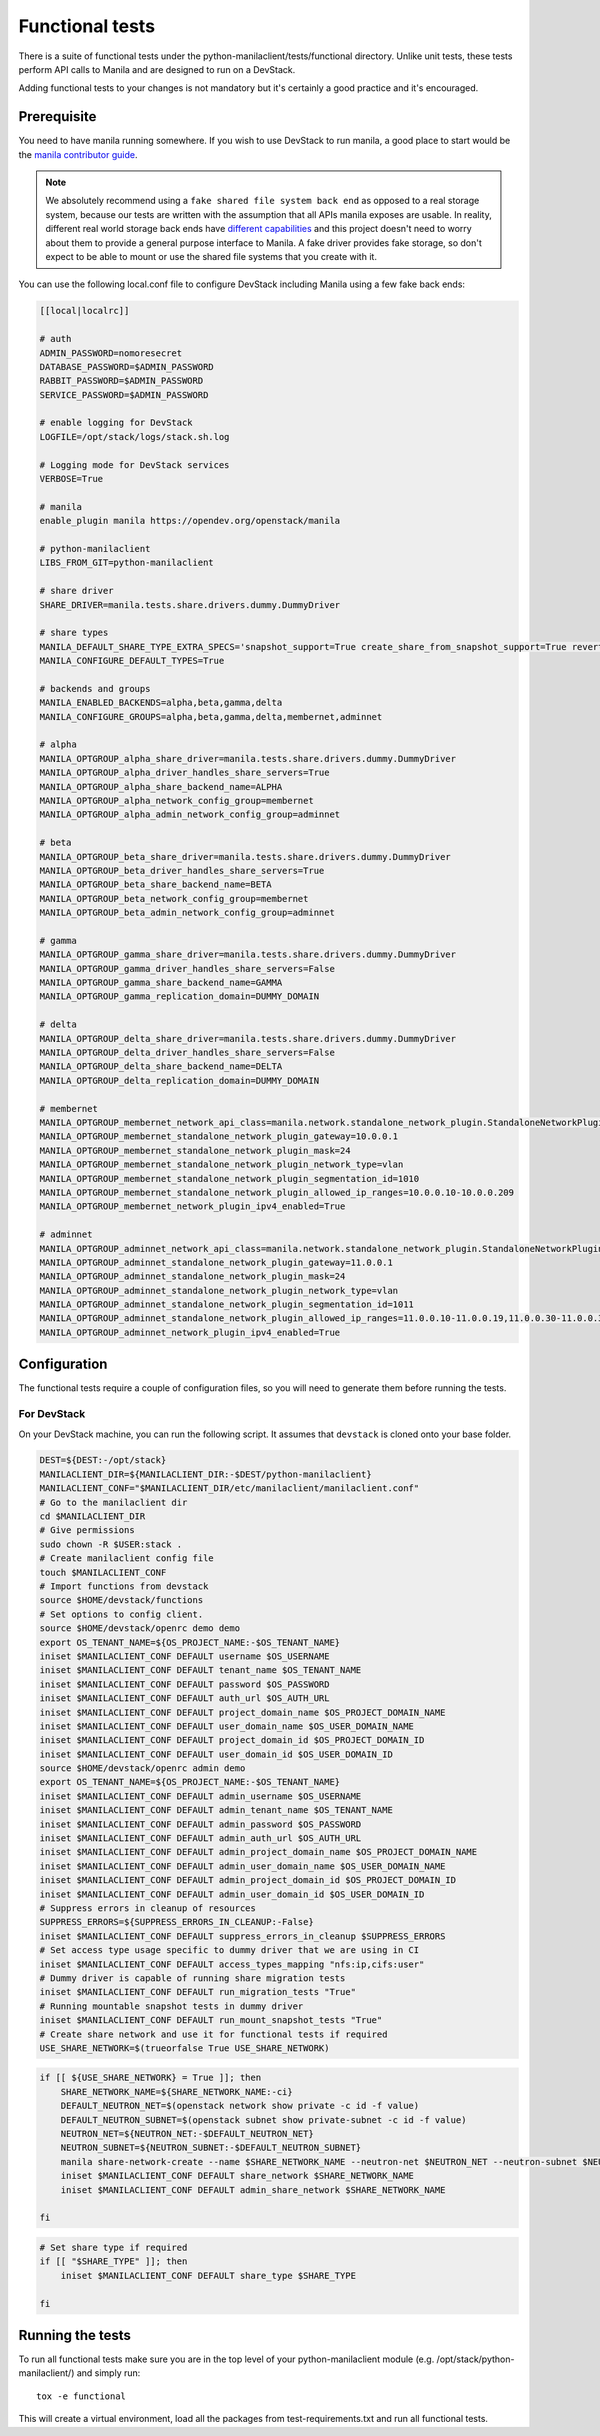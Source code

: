 Functional tests
================

There is a suite of functional tests under the
python-manilaclient/tests/functional directory. Unlike unit tests, these
tests perform API calls to Manila and are designed to run on a DevStack.

Adding functional tests to your changes is not mandatory but it's certainly
a good practice and it's encouraged.

Prerequisite
------------

You need to have manila running somewhere. If you wish to use DevStack to
run manila, a good place to start would be the `manila contributor guide`_.

.. note::

    We absolutely recommend using a ``fake shared file system back end`` as
    opposed to a real storage system, because our tests are written with the
    assumption that all APIs manila exposes are usable. In reality,
    different real world storage back ends have `different capabilities`_ and
    this project doesn't need to worry about them to provide a general purpose
    interface to Manila. A fake driver provides fake storage, so don't
    expect to be able to mount or use the shared file systems that you
    create with it.

You can use the following local.conf file to configure DevStack including
Manila using a few fake back ends:

.. code-block:: console

    [[local|localrc]]

    # auth
    ADMIN_PASSWORD=nomoresecret
    DATABASE_PASSWORD=$ADMIN_PASSWORD
    RABBIT_PASSWORD=$ADMIN_PASSWORD
    SERVICE_PASSWORD=$ADMIN_PASSWORD

    # enable logging for DevStack
    LOGFILE=/opt/stack/logs/stack.sh.log

    # Logging mode for DevStack services
    VERBOSE=True

    # manila
    enable_plugin manila https://opendev.org/openstack/manila

    # python-manilaclient
    LIBS_FROM_GIT=python-manilaclient

    # share driver
    SHARE_DRIVER=manila.tests.share.drivers.dummy.DummyDriver

    # share types
    MANILA_DEFAULT_SHARE_TYPE_EXTRA_SPECS='snapshot_support=True create_share_from_snapshot_support=True revert_to_snapshot_support=True mount_snapshot_support=True'
    MANILA_CONFIGURE_DEFAULT_TYPES=True

    # backends and groups
    MANILA_ENABLED_BACKENDS=alpha,beta,gamma,delta
    MANILA_CONFIGURE_GROUPS=alpha,beta,gamma,delta,membernet,adminnet

    # alpha
    MANILA_OPTGROUP_alpha_share_driver=manila.tests.share.drivers.dummy.DummyDriver
    MANILA_OPTGROUP_alpha_driver_handles_share_servers=True
    MANILA_OPTGROUP_alpha_share_backend_name=ALPHA
    MANILA_OPTGROUP_alpha_network_config_group=membernet
    MANILA_OPTGROUP_alpha_admin_network_config_group=adminnet

    # beta
    MANILA_OPTGROUP_beta_share_driver=manila.tests.share.drivers.dummy.DummyDriver
    MANILA_OPTGROUP_beta_driver_handles_share_servers=True
    MANILA_OPTGROUP_beta_share_backend_name=BETA
    MANILA_OPTGROUP_beta_network_config_group=membernet
    MANILA_OPTGROUP_beta_admin_network_config_group=adminnet

    # gamma
    MANILA_OPTGROUP_gamma_share_driver=manila.tests.share.drivers.dummy.DummyDriver
    MANILA_OPTGROUP_gamma_driver_handles_share_servers=False
    MANILA_OPTGROUP_gamma_share_backend_name=GAMMA
    MANILA_OPTGROUP_gamma_replication_domain=DUMMY_DOMAIN

    # delta
    MANILA_OPTGROUP_delta_share_driver=manila.tests.share.drivers.dummy.DummyDriver
    MANILA_OPTGROUP_delta_driver_handles_share_servers=False
    MANILA_OPTGROUP_delta_share_backend_name=DELTA
    MANILA_OPTGROUP_delta_replication_domain=DUMMY_DOMAIN

    # membernet
    MANILA_OPTGROUP_membernet_network_api_class=manila.network.standalone_network_plugin.StandaloneNetworkPlugin
    MANILA_OPTGROUP_membernet_standalone_network_plugin_gateway=10.0.0.1
    MANILA_OPTGROUP_membernet_standalone_network_plugin_mask=24
    MANILA_OPTGROUP_membernet_standalone_network_plugin_network_type=vlan
    MANILA_OPTGROUP_membernet_standalone_network_plugin_segmentation_id=1010
    MANILA_OPTGROUP_membernet_standalone_network_plugin_allowed_ip_ranges=10.0.0.10-10.0.0.209
    MANILA_OPTGROUP_membernet_network_plugin_ipv4_enabled=True

    # adminnet
    MANILA_OPTGROUP_adminnet_network_api_class=manila.network.standalone_network_plugin.StandaloneNetworkPlugin
    MANILA_OPTGROUP_adminnet_standalone_network_plugin_gateway=11.0.0.1
    MANILA_OPTGROUP_adminnet_standalone_network_plugin_mask=24
    MANILA_OPTGROUP_adminnet_standalone_network_plugin_network_type=vlan
    MANILA_OPTGROUP_adminnet_standalone_network_plugin_segmentation_id=1011
    MANILA_OPTGROUP_adminnet_standalone_network_plugin_allowed_ip_ranges=11.0.0.10-11.0.0.19,11.0.0.30-11.0.0.39,11.0.0.50-11.0.0.199
    MANILA_OPTGROUP_adminnet_network_plugin_ipv4_enabled=True

Configuration
-------------

The functional tests require a couple of configuration files, so you will need
to generate them before running the tests.

For DevStack
^^^^^^^^^^^^

On your DevStack machine, you can run the following script. It assumes that
``devstack`` is cloned onto your base folder.

.. code-block:: console

    DEST=${DEST:-/opt/stack}
    MANILACLIENT_DIR=${MANILACLIENT_DIR:-$DEST/python-manilaclient}
    MANILACLIENT_CONF="$MANILACLIENT_DIR/etc/manilaclient/manilaclient.conf"
    # Go to the manilaclient dir
    cd $MANILACLIENT_DIR
    # Give permissions
    sudo chown -R $USER:stack .
    # Create manilaclient config file
    touch $MANILACLIENT_CONF
    # Import functions from devstack
    source $HOME/devstack/functions
    # Set options to config client.
    source $HOME/devstack/openrc demo demo
    export OS_TENANT_NAME=${OS_PROJECT_NAME:-$OS_TENANT_NAME}
    iniset $MANILACLIENT_CONF DEFAULT username $OS_USERNAME
    iniset $MANILACLIENT_CONF DEFAULT tenant_name $OS_TENANT_NAME
    iniset $MANILACLIENT_CONF DEFAULT password $OS_PASSWORD
    iniset $MANILACLIENT_CONF DEFAULT auth_url $OS_AUTH_URL
    iniset $MANILACLIENT_CONF DEFAULT project_domain_name $OS_PROJECT_DOMAIN_NAME
    iniset $MANILACLIENT_CONF DEFAULT user_domain_name $OS_USER_DOMAIN_NAME
    iniset $MANILACLIENT_CONF DEFAULT project_domain_id $OS_PROJECT_DOMAIN_ID
    iniset $MANILACLIENT_CONF DEFAULT user_domain_id $OS_USER_DOMAIN_ID
    source $HOME/devstack/openrc admin demo
    export OS_TENANT_NAME=${OS_PROJECT_NAME:-$OS_TENANT_NAME}
    iniset $MANILACLIENT_CONF DEFAULT admin_username $OS_USERNAME
    iniset $MANILACLIENT_CONF DEFAULT admin_tenant_name $OS_TENANT_NAME
    iniset $MANILACLIENT_CONF DEFAULT admin_password $OS_PASSWORD
    iniset $MANILACLIENT_CONF DEFAULT admin_auth_url $OS_AUTH_URL
    iniset $MANILACLIENT_CONF DEFAULT admin_project_domain_name $OS_PROJECT_DOMAIN_NAME
    iniset $MANILACLIENT_CONF DEFAULT admin_user_domain_name $OS_USER_DOMAIN_NAME
    iniset $MANILACLIENT_CONF DEFAULT admin_project_domain_id $OS_PROJECT_DOMAIN_ID
    iniset $MANILACLIENT_CONF DEFAULT admin_user_domain_id $OS_USER_DOMAIN_ID
    # Suppress errors in cleanup of resources
    SUPPRESS_ERRORS=${SUPPRESS_ERRORS_IN_CLEANUP:-False}
    iniset $MANILACLIENT_CONF DEFAULT suppress_errors_in_cleanup $SUPPRESS_ERRORS
    # Set access type usage specific to dummy driver that we are using in CI
    iniset $MANILACLIENT_CONF DEFAULT access_types_mapping "nfs:ip,cifs:user"
    # Dummy driver is capable of running share migration tests
    iniset $MANILACLIENT_CONF DEFAULT run_migration_tests "True"
    # Running mountable snapshot tests in dummy driver
    iniset $MANILACLIENT_CONF DEFAULT run_mount_snapshot_tests "True"
    # Create share network and use it for functional tests if required
    USE_SHARE_NETWORK=$(trueorfalse True USE_SHARE_NETWORK)

.. code-block:: console

    if [[ ${USE_SHARE_NETWORK} = True ]]; then
        SHARE_NETWORK_NAME=${SHARE_NETWORK_NAME:-ci}
        DEFAULT_NEUTRON_NET=$(openstack network show private -c id -f value)
        DEFAULT_NEUTRON_SUBNET=$(openstack subnet show private-subnet -c id -f value)
        NEUTRON_NET=${NEUTRON_NET:-$DEFAULT_NEUTRON_NET}
        NEUTRON_SUBNET=${NEUTRON_SUBNET:-$DEFAULT_NEUTRON_SUBNET}
        manila share-network-create --name $SHARE_NETWORK_NAME --neutron-net $NEUTRON_NET --neutron-subnet $NEUTRON_SUBNET
        iniset $MANILACLIENT_CONF DEFAULT share_network $SHARE_NETWORK_NAME
        iniset $MANILACLIENT_CONF DEFAULT admin_share_network $SHARE_NETWORK_NAME

    fi

.. code-block:: console

    # Set share type if required
    if [[ "$SHARE_TYPE" ]]; then
        iniset $MANILACLIENT_CONF DEFAULT share_type $SHARE_TYPE

    fi

Running the tests
-----------------

To run all functional tests make sure you are in the top level of your
python-manilaclient module (e.g. /opt/stack/python-manilaclient/) and simply
run::

    tox -e functional

This will create a virtual environment, load all the packages from
test-requirements.txt and run all functional tests.


.. _manila contributor guide: https://docs.openstack.org/manila/latest/contributor/development-environment-devstack.html
.. _different capabilities: https://docs.openstack.org/manila/latest/admin/share_back_ends_feature_support_mapping.html
